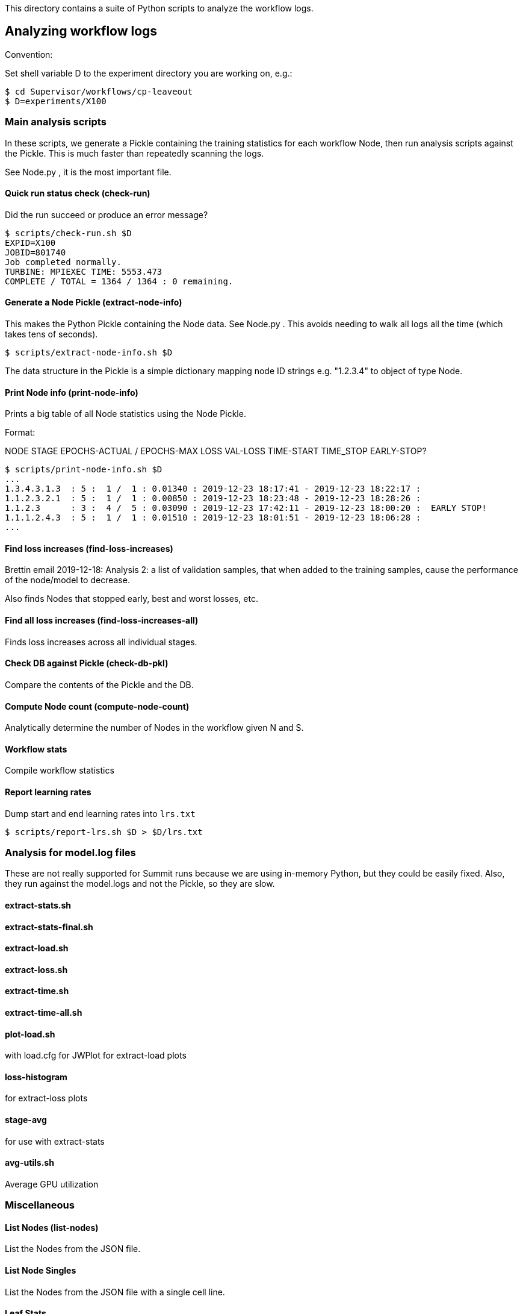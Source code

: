 
This directory contains a suite of Python scripts to analyze the workflow logs.

== Analyzing workflow logs

Convention:

Set shell variable D to the experiment directory you are working on, e.g.:

----
$ cd Supervisor/workflows/cp-leaveout
$ D=experiments/X100
----

=== Main analysis scripts

In these scripts, we generate a Pickle containing the training statistics for each workflow Node, then run analysis scripts against the Pickle.  This is much faster than repeatedly scanning the logs.

See Node.py , it is the most important file.

==== Quick run status check (check-run)

Did the run succeed or produce an error message?

----
$ scripts/check-run.sh $D
EXPID=X100
JOBID=801740
Job completed normally.
TURBINE: MPIEXEC TIME: 5553.473
COMPLETE / TOTAL = 1364 / 1364 : 0 remaining.
----

==== Generate a Node Pickle (extract-node-info)

This makes the Python Pickle containing the Node data.  See Node.py .
This avoids needing to walk all logs all the time (which takes tens of seconds).

----
$ scripts/extract-node-info.sh $D
----

The data structure in the Pickle is a simple dictionary mapping node ID strings e.g. "1.2.3.4" to object of type Node.

==== Print Node info (print-node-info)

Prints a big table of all Node statistics using the Node Pickle.

Format:

NODE STAGE EPOCHS-ACTUAL / EPOCHS-MAX LOSS VAL-LOSS TIME-START TIME_STOP EARLY-STOP?

----
$ scripts/print-node-info.sh $D
...
1.3.4.3.1.3  : 5 :  1 /  1 : 0.01340 : 2019-12-23 18:17:41 - 2019-12-23 18:22:17 :
1.1.2.3.2.1  : 5 :  1 /  1 : 0.00850 : 2019-12-23 18:23:48 - 2019-12-23 18:28:26 :
1.1.2.3      : 3 :  4 /  5 : 0.03090 : 2019-12-23 17:42:11 - 2019-12-23 18:00:20 :  EARLY STOP!
1.1.1.2.4.3  : 5 :  1 /  1 : 0.01510 : 2019-12-23 18:01:51 - 2019-12-23 18:06:28 :
...
----

==== Find loss increases (find-loss-increases)

Brettin email 2019-12-18:
Analysis 2: a list of validation samples,
that when added to the training samples,
cause the performance of the node/model to decrease.

Also finds Nodes that stopped early, best and worst losses, etc.

==== Find all loss increases (find-loss-increases-all)

Finds loss increases across all individual stages.

==== Check DB against Pickle (check-db-pkl)

Compare the contents of the Pickle and the DB.

==== Compute Node count (compute-node-count)

Analytically determine the number of Nodes in the workflow given N and S.

==== Workflow stats

Compile workflow statistics

==== Report learning rates

Dump start and end learning rates into `lrs.txt`

----
$ scripts/report-lrs.sh $D > $D/lrs.txt
----

=== Analysis for model.log files

These are not really supported for Summit runs
because we are using in-memory Python,
but they could be easily fixed.
Also, they run against the model.logs and not the Pickle,
so they are slow.

==== extract-stats.sh

==== extract-stats-final.sh

==== extract-load.sh

==== extract-loss.sh

==== extract-time.sh

==== extract-time-all.sh

==== plot-load.sh

with load.cfg for JWPlot for extract-load plots

==== loss-histogram

for extract-loss plots

==== stage-avg

for use with extract-stats

==== avg-utils.sh

Average GPU utilization

=== Miscellaneous

==== List Nodes (list-nodes)

List the Nodes from the JSON file.

==== List Node Singles

List the Nodes from the JSON file with a single cell line.

==== Leaf Stats

Report key stats from the python.log for the given nodes.

==== tar experiment

Make backup tars for experiment data

==== time-dataframe

Get average time to build input dataframe

==== time-nvm

Get average time to copy data to NVM
